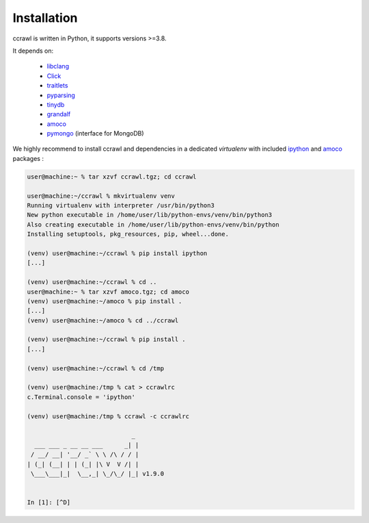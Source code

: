 Installation
============

ccrawl is written in Python, it supports versions >=3.8.

It depends on:

 - libclang_
 - Click_
 - traitlets_
 - pyparsing_
 - tinydb_
 - grandalf_
 - amoco_
 - pymongo_  (interface for MongoDB)

We highly recommend to install ccrawl and dependencies in a dedicated *virtualenv*
with included ipython_ and amoco_ packages :

.. code-block:: console

  user@machine:~ % tar xzvf ccrawl.tgz; cd ccrawl

  user@machine:~/ccrawl % mkvirtualenv venv
  Running virtualenv with interpreter /usr/bin/python3
  New python executable in /home/user/lib/python-envs/venv/bin/python3
  Also creating executable in /home/user/lib/python-envs/venv/bin/python
  Installing setuptools, pkg_resources, pip, wheel...done.

  (venv) user@machine:~/ccrawl % pip install ipython
  [...]

  (venv) user@machine:~/ccrawl % cd ..
  user@machine:~ % tar xzvf amoco.tgz; cd amoco
  (venv) user@machine:~/amoco % pip install .
  [...]
  (venv) user@machine:~/amoco % cd ../ccrawl

  (venv) user@machine:~/ccrawl % pip install .
  [...]

  (venv) user@machine:~/ccrawl % cd /tmp

  (venv) user@machine:/tmp % cat > ccrawlrc
  c.Terminal.console = 'ipython'

  (venv) user@machine:/tmp % ccrawl -c ccrawlrc

                               _ 
    ___ ___ _ __ __ ___      _| |
   / __/ __| '__/ _` \ \ /\ / / |
  | (_| (__| | | (_| |\ V  V /| |
   \___\___|_|  \__,_| \_/\_/ |_| v1.9.0


  In [1]: [^D]


.. _libclang: https://pypi.org/project/clang/
.. _Click: https://click.palletsprojects.com/en/7.x/
.. _traitlets: https://traitlets.readthedocs.io/en/stable/
.. _pyparsing: https://github.com/pyparsing/pyparsing
.. _tinydb: https://tinydb.readthedocs.io/en/latest/intro.html
.. _grandalf: https://github.com/bdcht/grandalf
.. _amoco: https://github.com/bdcht/amoco
.. _pymongo: https://api.mongodb.com/python/current/
.. _ipython: https://ipython.org
